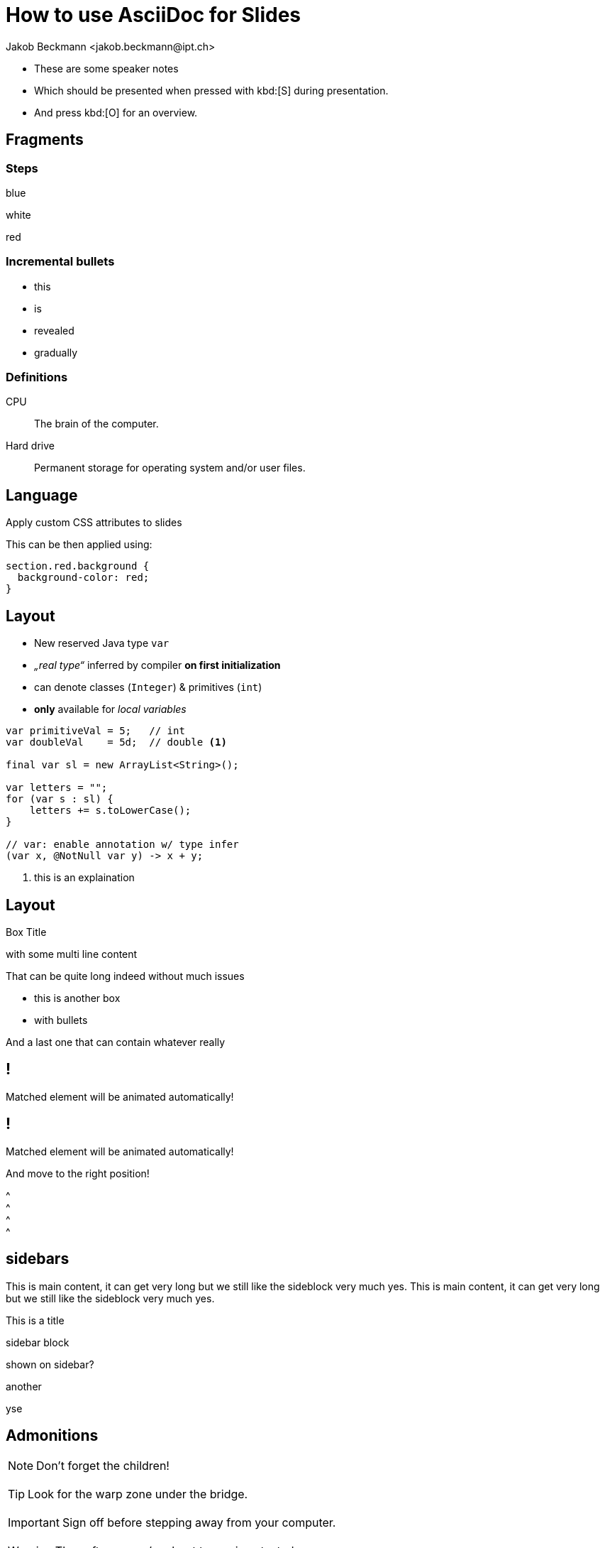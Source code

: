= How to use AsciiDoc for Slides
:author: Jakob Beckmann <jakob.beckmann@ipt.ch>
:date: 2025-03-30
:title-slide-background-image: ../../assets/img/cover-blue-01.png
// general
:no-header-footer:
:icons: font
// theming
:revealjsdir: ../assets/revealjs/base/
:revealjs_customTheme: ../assets/revealjs/themes/ipt.css
// :customcss: ../assets/revealjs/themes/attributes.css
:source-highlighter: highlightjs
:highlightjs-theme: ../assets/revealjs/themes/highlightjs-github-dark.css
// options
:revealjs_history: false
:revealjs_overview: true
:revealjs_controls: false
:revealjs_hash: true
:revealjs_fragmentInURL: true
:revealjs_showSlideNumber: speaker
:revealjs_autoPlayMedia: true
:revealjs_transitionSpeed: fast
// view options
:revealjs_viewDistance: 5
:revealjs_width: 2550
:revealjs_height: 1440
:revealjs_margin: 0.1
:revealjs_center: false
:revealjs_disableLayout: false
// content
:imagesdir: images
// :iconfont-remote!:
// :iconfont-name: fonts/fontawesome/css/all

[.notes]
--
* These are some speaker notes
* Which should be presented when pressed with kbd:[S] during presentation.
* And press kbd:[O] for an overview.
--

== Fragments

=== Steps

[.highlight-blue%step]
blue

[%step]
white

[.highlight-red%step]
red

=== Incremental *bullets*

[%step]
* this
* is
* revealed
* gradually

=== Definitions

CPU:: The brain of the computer.
Hard drive:: Permanent storage for operating system and/or user files.

[.lightbg,background-opacity="0.7"]
== Language

Apply custom CSS attributes to slides

[.notes]
--
This can be then applied using:

[source,css]
----
section.red.background {
  background-color: red;
}
----
--

[.columns]
== Layout

// See https://docs.asciidoctor.org/reveal.js-converter/latest/converter/syntax/layout/

[.column]
--
* New reserved Java type `var`
* _„real type“_ inferred by compiler *on first initialization*
* can denote classes (`Integer`) & primitives (`int`)
* *only*  available for _local variables_
--

[.column]
--
[source,java]
----
var primitiveVal = 5;   // int
var doubleVal    = 5d;  // double <1>

final var sl = new ArrayList<String>();

var letters = "";
for (var s : sl) {
    letters += s.toLowerCase();
}

// var: enable annotation w/ type infer
(var x, @NotNull var y) -> x + y;
----

<1> [x-small]#this is an explaination#
--

[.columns]
== Layout

// See https://docs.asciidoctor.org/reveal.js-converter/latest/converter/syntax/layout/

[.column.boxed]
.Box Title
--
with some multi line content

That can be quite long indeed without much issues
--

[.column.boxed]
* this is another box
* with bullets

[.column.boxed]
And a last one that can contain whatever really

[%auto-animate]
== !

Matched element will be animated automatically!

[%auto-animate]
== !

[.highlight]
Matched element will be animated automatically!

And move to the right position!

[%hardbreaks]
^
^
^
^

== sidebars

This is main content, it can get very long but we still like the sideblock very much yes.
This is main content, it can get very long but we still like the sideblock very much yes.

.This is a title
****
sidebar block

shown on sidebar?
****

.another
****
yse
****

== Admonitions

NOTE: Don't forget the children!

{empty}

TIP: Look for the warp zone under the bridge.

{empty}

IMPORTANT: Sign off before stepping away from your computer.

{empty}

WARNING: The software you're about to use is untested.

{empty}

CAUTION: Slippery when wet.

{empty}

.Caution title
[CAUTION]
--
This is main content, it can get very long but we still like the sideblock very much yes.
This is main content, it can get very long but we still like the sideblock very much yes.
--

[%auto-animate]
== Code

[source%linenums,javascript,data-id=planets]
----
let planets = [
  { name: 'mars', diameter: 6779 },
]
----

[%auto-animate]
=== Code

[source%linenums,javascript,data-id=planets]
----
let planets = [
  { name: 'mars', diameter: 6779 },
  { name: 'earth', diameter: 12742 },
  { name: 'jupiter', diameter: 139820 }
]
----

[%auto-animate]
=== Code

[source%linenums,javascript,data-id=planets]
----
let circumferenceReducer = ( c, planet ) => {
  return c + planet.diameter * Math.PI;
}

let planets = [
  { name: 'mars', diameter: 6779 },
  { name: 'earth', diameter: 12742 },
  { name: 'jupiter', diameter: 139820 }
]

let c = planets.reduce( circumferenceReducer, 0 )
----

[.center%notitle]
=== Centered block
[source%linenums,javascript,data-id=planets]
----
let planets = [
  { name: 'mars', diameter: 6779 },
]
----

=== Code References

image::../../assets/img/cover-pink-01.png[background, size=cover]

[source%linenums,ruby]
----
require 'sinatra' // <1>

get '/hi' do // <2>
  "Hello World!" // <3>
end
----
<1> Library import
<2> URL mapping
<3> HTTP response body


=== Long Code

[source,lua,linenums]
----
local dashboard = require("alpha.themes.startify")

dashboard.section.header.val = {
  [[ ⠀⢠⣶⣿⣿⣗⡢⠀⠀⠀⠀⠀⠀⢤⣒⣿⣿⣷⣆⠀]],
  [[⠀⠋⠉⠉⠙⠻⣿⣷⡄⠀⠀⠀⣴⣿⠿⠛⠉⠉⠉⠃⠀]],
  [[⠀⠀⢀⡠⢤⣠⣀⡹⡄⠀⠀⠀⡞⣁⣤⣠⠤⡀⠀⠀⠀]],
  [[⢐⡤⢾⣿⣿⢿⣿⡿⠀⠀⠀⠀⠸⣿⣿⢿⣿⣾⠦⣌⠀]],
  [[⠁⠀⠀⠀⠉⠈⠀⠀⣸⠀⠀⢰⡀⠀⠈⠈⠀⠀⠀⠀⠁]],
  [[⠀⠀⠀⠀⠀⠀⣀⡔⢹⠀⠀⢸⠳⡄⡀⠀⠀⠀⠀⠀⠀]],
  [[⠸⡦⣤⠤⠒⠋⠘⢠⡸⣀⣀⡸⣠⠘⠉⠓⠠⣤⢤⡞⠀]],
  [[⠀⢹⡜⢷⣄⠀⣀⣀⣾⡶⢶⣷⣄⣀⡀⢀⣴⢏⡾⠁⠀]],
  [[⠀⠀⠹⡮⡛⠛⠛⠻⠿⠥⠤⠽⠿⠛⠛⠛⣣⡾⠁⠀⠀]],
  [[⠀⠀⠀⠙⢄⠁⠀⠀⠀⣄⣀⡄⠀⠀⠀⢁⠞⠀⠀⠀⠀]],
  [[⠀⠀⠀⠀⠀⠂⠀⠀⠀⢸⣿⠀⠀⠀⠠⠂⠀⠀⠀⠀⠀]],
  [[⠀⠀⠀⠀⠀⠀⠀⠀⠀⢸⣿⠀⠀⠀⠀⠀⠀⠀⠀⠀⠀]],
  [[⠀⠀⠀⠀⠀⠀⠀⠀⠀⢸⡿⠀⠀⠀⠀⠀⠀⠀⠀⠀⠀]],
}

dashboard.section.header.opts = {
  position = "center",
  hl = "@boolean",
  shrink_margin = false,
}

dashboard.section.top_buttons.val = {
  dashboard.button("f", "  Files", ':lua require("telescope.builtin").find_files()<cr>'),
  dashboard.button("g", "󰊳  Grep", ':lua require("telescope.builtin").live_grep()<cr>'),
  dashboard.button(
    "t",
    "󱋡  Temp File",
    ':lua vim.cmd(string.format("e %s", require("lazy.utils").get_temp_file()))<cr>'
  ),
}
dashboard.section.bottom_buttons.val = {
  dashboard.button("q", "󰩈  Quit", ":qa<CR>"),
}

require("alpha").setup(dashboard.config)
----

== Quotes

After landing the cloaked Klingon bird of prey in Golden Gate park:

[quote,Captain James T. Kirk,Star Trek IV: The Voyage Home]
Everybody remember where we parked. and this is getting a bit longer buet yer

=== Example

.Optional Title
==========================
*Example* Block

Use: examples :)

Default caption "Example:"
can be changed using

 [caption="Custom: "]

before example block.
==========================

[.center.uppercase]
=== Centered Title

image::../../assets/img/cover-pink-02.png[background, size=cover]

[.center]
=== !

[.r-fit-text]
Some huge text...


=== Links

link:slides.html[description]

== Tables

.An example table
[options="header,footer"]
|=======================
|Col 1|Col 2      |Col 3
|1    |Item 1     |a
|2    |Item 2     |b
|3    |Item 3     |c
|6    |Three items|d
|=======================

== Tables

.CSV data, 15% each column
[format="csv",width="60%",cols="4"]
[frame="topbot",grid="none"]
|======
1,2,3,4
a,b,c,d
A,B,C,D
|======

== Tables

[grid="rows",format="csv"]
[options="header",cols="^,<,<s,<,>m"]
|===========================
ID,FName,LName,Address,Phone
1,Vasya,Pupkin,London,+123
2,X,Y,"A,B",45678
|===========================

== Tables

.Multiline cells, row/col span
|====
|Date |Duration |Avg HR |Notes

|22-Aug-08 .2+^.^|10:24 | 157 |
Worked out MSHR (max sustainable
heart rate) by going hard
for this interval.

|22-Aug-08 | 152 |
Back-to-back with previous interval.

|24-Aug-08 3+^|none

|====
